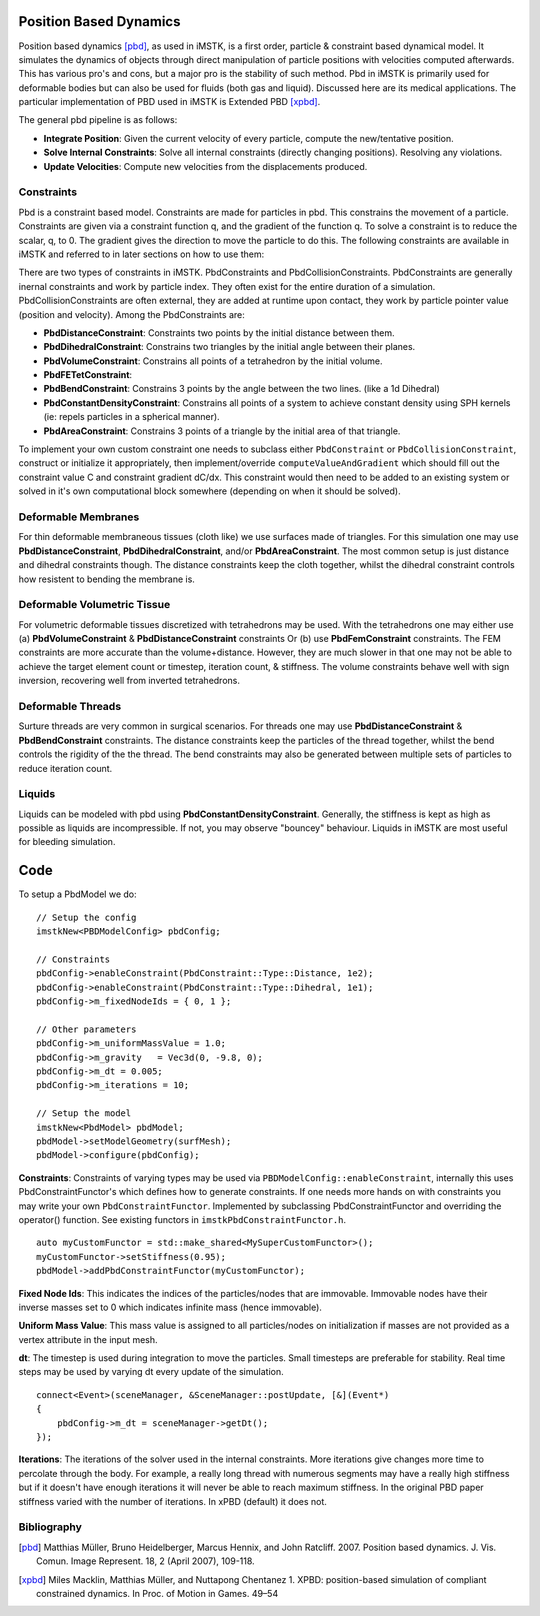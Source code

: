 Position Based Dynamics
===================

Position based dynamics [pbd]_, as used in iMSTK, is a first order, particle & constraint based dynamical model. It simulates the dynamics of objects through direct manipulation of particle positions with velocities computed afterwards. This has various pro's and cons, but a major pro is the stability of such method. Pbd in iMSTK is primarily used for deformable bodies but can also be used for fluids (both gas and liquid). Discussed here are its medical applications. The particular implementation of PBD used in iMSTK is Extended PBD [xpbd]_.

The general pbd pipeline is as follows:

- **Integrate Position**: Given the current velocity of every particle, compute the new/tentative position.
- **Solve Internal Constraints**: Solve all internal constraints (directly changing positions). Resolving any violations.
- **Update Velocities**: Compute new velocities from the displacements produced.

Constraints
--------------------------------

Pbd is a constraint based model. Constraints are made for particles in pbd. This constrains the movement of a particle. Constraints are given via a constraint function q, and the gradient of the function q. To solve a constraint is to reduce the scalar, q, to 0. The gradient gives the direction to move the particle to do this. The following constraints are available in iMSTK and referred to in later sections on how to use them:

There are two types of constraints in iMSTK. PbdConstraints and PbdCollisionConstraints. PbdConstraints are generally inernal constraints and work by particle index. They often exist for the entire duration of a simulation. PbdCollisionConstraints are often external, they are added at runtime upon contact, they work by particle pointer value (position and velocity). Among the PbdConstraints are:

- **PbdDistanceConstraint**: Constraints two points by the initial distance between them.
- **PbdDihedralConstraint**: Constrains two triangles by the initial angle between their planes.
- **PbdVolumeConstraint**: Constrains all points of a tetrahedron by the initial volume.
- **PbdFETetConstraint**:
- **PbdBendConstraint**: Constrains 3 points by the angle between the two lines. (like a 1d Dihedral)
- **PbdConstantDensityConstraint**: Constrains all points of a system to achieve constant density using SPH kernels (ie: repels particles in a spherical manner).
- **PbdAreaConstraint**: Constrains 3 points of a triangle by the initial area of that triangle.

To implement your own custom constraint one needs to subclass either ``PbdConstraint`` or ``PbdCollisionConstraint``, construct or initialize it appropriately, then implement/override ``computeValueAndGradient`` which should fill out the constraint value C and constraint gradient dC/dx. This constraint would then need to be added to an existing system or solved in it's own computational block somewhere (depending on when it should be solved).

Deformable Membranes
--------------------------------

For thin deformable membraneous tissues (cloth like) we use surfaces made of triangles. For this simulation one may use **PbdDistanceConstraint**, **PbdDihedralConstraint**, and/or **PbdAreaConstraint**. The most common setup is just distance and dihedral constraints though. The distance constraints keep the cloth together, whilst the dihedral constraint controls how resistent to bending the membrane is.

.. image:: media/PbdModel/tissue1Gif.gif
  :width: 400
  :alt: Cloth simulation
  :align: center

.. image:: media/PbdModel/cloth2.png
  :width: 400
  :alt: Cloth cutting
  :align: center  

Deformable Volumetric Tissue
--------------------------------

For volumetric deformable tissues discretized with tetrahedrons may be used. With the tetrahedrons one may either use (a) **PbdVolumeConstraint** & **PbdDistanceConstraint** constraints Or (b) use **PbdFemConstraint** constraints. The FEM constraints are more accurate than the volume+distance. However, they are much slower in that one may not be able to achieve the target element count or timestep, iteration count, & stiffness. The volume constraints behave well with sign inversion, recovering well from inverted tetrahedrons.

.. image:: media/PbdModel/tissue2.png
  :width: 400
  :alt: Cloth simulation
  :align: center

.. image:: media/PbdModel/heart2.png
  :width: 400
  :alt: Cloth simulation
  :align: center

.. image:: media/PbdModel/tissue3.gif
  :width: 400
  :alt: Cloth simulation
  :align: center

Deformable Threads
--------------------------------

Surture threads are very common in surgical scenarios. For threads one may use **PbdDistanceConstraint** & **PbdBendConstraint** constraints. The distance constraints keep the particles of the thread together, whilst the bend controls the rigidity of the the thread. The bend constraints may also be generated between multiple sets of particles to reduce iteration count.

.. image:: media/PbdModel/thread1.png
  :width: 400
  :alt: Cloth simulation
  :align: center

Liquids
--------------------------------

Liquids can be modeled with pbd using **PbdConstantDensityConstraint**. Generally, the stiffness is kept as high as possible as liquids are incompressible. If not, you may observe "bouncey" behaviour. Liquids in iMSTK are most useful for bleeding simulation.

.. image:: media/PbdModel/blood.png
  :width: 400
  :alt: Cloth simulation
  :align: center
..
  Gasses
  --------------------------------

  The primary usage for gas is particles during electrocautery. Often these would be billboarded smoke images on particles that fade fairly quickly. There are currently no examples for gas in iMSTK. It is a fluid though, so its approach is not much different than liquids. The **PbdConstantDensityConstraint** may be used. I would suggest using a lower stiffness as liquids tend to be incompressible (constant density) whereas gasses are compressible. The other issue is the lack of proper boundary conditions. Often we are modeling a gas suspended in air. This air must be modeled too if you want accuracy. There do exist some solutions with "ghost particles" to approximate air without adding air particles, but iMSTK does not have such solutions yet. If this is for visual purposes I might suggest lowering gravity, fiddling with mass, etc to get believable behaviour without being suspended in anything.```

Code
====
To setup a PbdModel we do:

::

    // Setup the config
    imstkNew<PBDModelConfig> pbdConfig;

    // Constraints
    pbdConfig->enableConstraint(PbdConstraint::Type::Distance, 1e2);
    pbdConfig->enableConstraint(PbdConstraint::Type::Dihedral, 1e1);
    pbdConfig->m_fixedNodeIds = { 0, 1 };

    // Other parameters
    pbdConfig->m_uniformMassValue = 1.0;
    pbdConfig->m_gravity   = Vec3d(0, -9.8, 0);
    pbdConfig->m_dt = 0.005;
    pbdConfig->m_iterations = 10;

    // Setup the model
    imstkNew<PbdModel> pbdModel;
    pbdModel->setModelGeometry(surfMesh);
    pbdModel->configure(pbdConfig);

**Constraints**: Constraints of varying types may be used via ``PBDModelConfig::enableConstraint``, internally this uses PbdConstraintFunctor's which defines how to generate constraints. If one needs more hands on with constraints you may write your own ``PbdConstraintFunctor``. Implemented by subclassing PbdConstraintFunctor and overriding the operator() function. See existing functors in ``imstkPbdConstraintFunctor.h``.

::

    auto myCustomFunctor = std::make_shared<MySuperCustomFunctor>();
    myCustomFunctor->setStiffness(0.95);
    pbdModel->addPbdConstraintFunctor(myCustomFunctor);

**Fixed Node Ids**: This indicates the indices of the particles/nodes that are immovable. Immovable nodes have their inverse masses set to 0 which indicates infinite mass (hence immovable).

**Uniform Mass Value**: This mass value is assigned to all particles/nodes on initialization if masses are not provided as a vertex attribute in the input mesh.

**dt**: The timestep is used during integration to move the particles. Small timesteps are preferable for stability. Real time steps may be used by varying dt every update of the simulation.

::

    connect<Event>(sceneManager, &SceneManager::postUpdate, [&](Event*)
    {
        pbdConfig->m_dt = sceneManager->getDt();
    });

**Iterations**: The iterations of the solver used in the internal constraints. More iterations give changes more time to percolate through the body. For example, a really long thread with numerous segments may have a really high stiffness but if it doesn't have enough iterations it will never be able to reach maximum stiffness. In the original PBD paper stiffness varied with the number of iterations. In xPBD (default) it does not.

Bibliography
------------

.. [pbd] Matthias Müller, Bruno Heidelberger, Marcus Hennix, and John
   Ratcliff. 2007. Position based dynamics. J. Vis. Comun. Image
   Represent. 18, 2 (April 2007), 109-118.

.. [xpbd] Miles Macklin, Matthias Müller, and Nuttapong Chentanez
    1.    XPBD: position-based simulation of compliant constrained dynamics.
    In Proc. of Motion in Games. 49–54